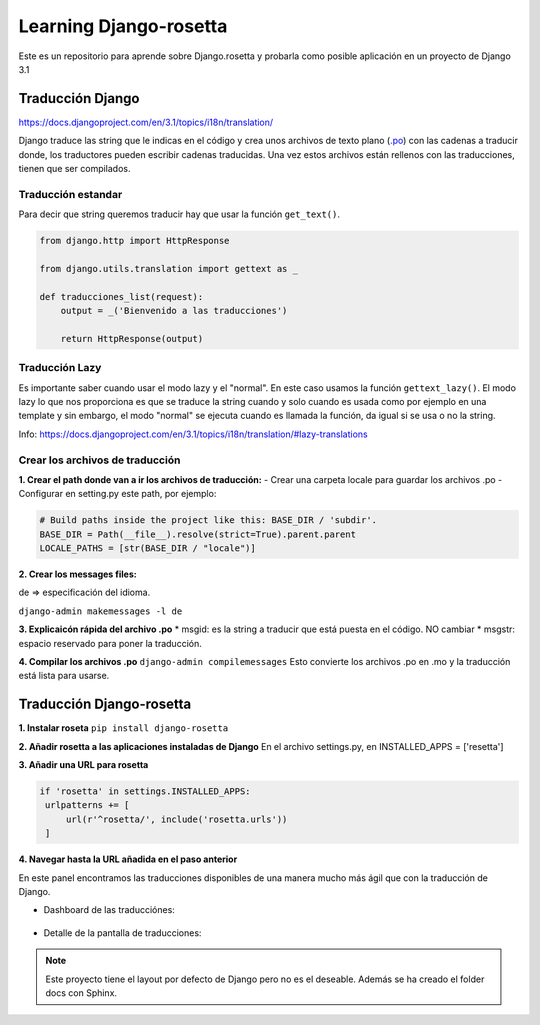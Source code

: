 Learning Django-rosetta
=======================

Este es un repositorio para aprende sobre Django.rosetta y
probarla como posible aplicación en un proyecto de Django 3.1

Traducción Django
~~~~~~~~~~~~~~~~~~~~~~~~~~~~

https://docs.djangoproject.com/en/3.1/topics/i18n/translation/

Django traduce las string que le indicas en el código y crea unos
archivos de texto plano (`.po <https://docs.djangoproject.com/en/3.1/topics/i18n/#term-message-file>`_) con las cadenas
a traducir donde, los traductores pueden escribir cadenas traducidas.
Una vez estos archivos están rellenos con las traducciones, tienen que ser compilados.

Traducción estandar
^^^^^^^^^^^^^^^^^^^^^^^^^^^^

Para decir que string queremos traducir hay que usar la función ``get_text()``.

.. code-block:: python

    from django.http import HttpResponse

    from django.utils.translation import gettext as _

    def traducciones_list(request):
        output = _('Bienvenido a las traducciones')

        return HttpResponse(output)


Traducción Lazy
^^^^^^^^^^^^^^^^^^^^^^^^^^^^

Es importante saber cuando usar el modo lazy y el "normal".
En este caso usamos la función ``gettext_lazy()``.
El modo lazy lo que nos proporciona es que se traduce la string cuando y solo cuando
es usada como por ejemplo en una template y sin embargo, el modo "normal" se ejecuta
cuando es llamada la función, da igual si se usa o no la string.

Info: https://docs.djangoproject.com/en/3.1/topics/i18n/translation/#lazy-translations


Crear los archivos de traducción
^^^^^^^^^^^^^^^^^^^^^^^^^^^^^^^^^^^^^^
**1. Crear el path donde van a ir los archivos de traducción:**
- Crear una carpeta locale para guardar los archivos .po
- Configurar en setting.py este path, por ejemplo:

.. code-block:: python

   # Build paths inside the project like this: BASE_DIR / 'subdir'.
   BASE_DIR = Path(__file__).resolve(strict=True).parent.parent
   LOCALE_PATHS = [str(BASE_DIR / "locale")]

**2. Crear los messages files:**

de => especificación del idioma.

``django-admin makemessages -l de``

**3. Explicaicón rápida del archivo .po**
* msgid: es la string a traducir que está puesta en el código. NO cambiar
* msgstr: espacio reservado para poner la traducción.

**4. Compilar los archivos .po**
``django-admin compilemessages``
Esto convierte los archivos .po en .mo y la traducción está lista para usarse.



Traducción Django-rosetta
~~~~~~~~~~~~~~~~~~~~~~~~~~~~
**1. Instalar roseta**
``pip install django-rosetta``

**2. Añadir rosetta a las aplicaciones instaladas de Django**
En el archivo settings.py, en INSTALLED_APPS = ['resetta']

**3. Añadir una URL para rosetta**

.. code-block:: python
   
   if 'rosetta' in settings.INSTALLED_APPS:
    urlpatterns += [
        url(r'^rosetta/', include('rosetta.urls'))
    ]

**4. Navegar hasta la URL añadida en el paso anterior**

En este panel encontramos las traducciones disponibles de una manera mucho más ágil que con la traducción de Django.

* Dashboard de las traducciónes:

    .. image:: images/dashboard_rosetta.png
        :width: 400
        :height: 150
        :align: center
   

* Detalle de la pantalla de traducciones:
    .. image:: images/detalle_rosetta.png
        :width: 400
        :height: 150
        :align: center


.. note::
    Este proyecto tiene el layout por defecto de Django pero no es
    el deseable.
    Además se ha creado el folder docs con Sphinx.
